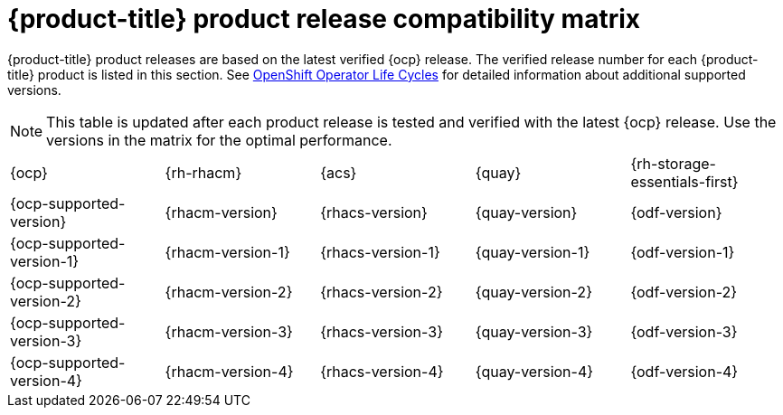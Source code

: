 // Module included in the following assemblies:
//
// * architecture/opp-architecture.adoc

:_module-type: CONCEPT
[id="opp-architecture-compatibility-matrix_{context}"]
= {product-title} product release compatibility matrix

{product-title} product releases are based on the latest verified {ocp} release. The verified release number for each {product-title} product is listed in this section. See link:https://access.redhat.com/support/policy/updates/openshift_operators[OpenShift Operator Life Cycles] for detailed information about additional supported versions. 

[NOTE]
====
This table is updated after each product release is tested and verified with the latest {ocp} release. Use the versions in the matrix for the optimal performance.
====

[cols="1,1,1,1,1"]
|===
|{ocp}
|{rh-rhacm}
|{acs}
|{quay}
|{rh-storage-essentials-first}

|{ocp-supported-version}
|{rhacm-version}
|{rhacs-version}
|{quay-version}
|{odf-version}

|{ocp-supported-version-1}
|{rhacm-version-1}
|{rhacs-version-1}
|{quay-version-1}
|{odf-version-1}

|{ocp-supported-version-2}
|{rhacm-version-2}
|{rhacs-version-2}
|{quay-version-2}
|{odf-version-2}

|{ocp-supported-version-3}
|{rhacm-version-3}
|{rhacs-version-3}
|{quay-version-3}
|{odf-version-3}

|{ocp-supported-version-4}
|{rhacm-version-4}
|{rhacs-version-4}
|{quay-version-4}
|{odf-version-4}
|===
